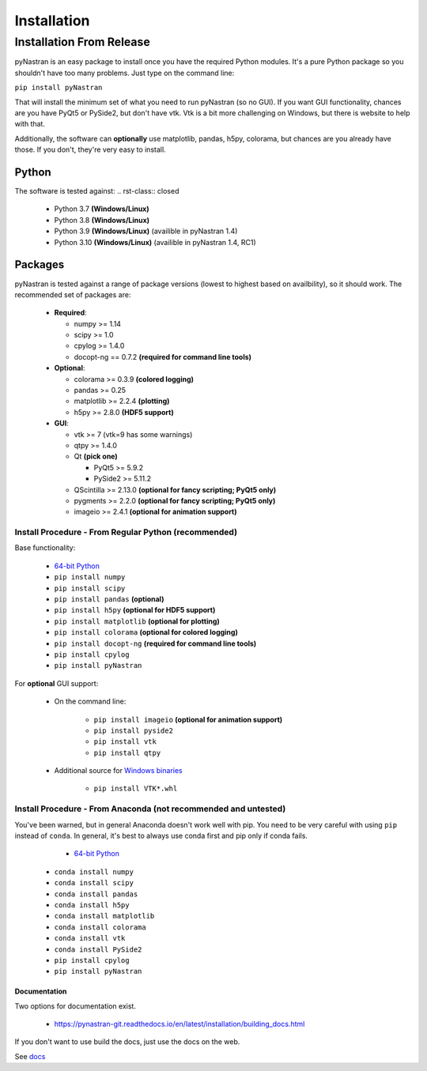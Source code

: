 ============
Installation
============

-------------------------
Installation From Release
-------------------------

pyNastran is an easy package to install once you have the required Python
modules.  It's a pure Python package so you shouldn't have too many problems.
Just type on the command line:

``pip install pyNastran``

That will install the minimum set of what you need to run pyNastran (so no GUI).
If you want GUI functionality, chances are you have PyQt5 or PySide2, but don't have vtk.
Vtk is a bit more challenging on Windows, but there is website to help with that.

Additionally, the software can **optionally** use matplotlib, pandas, h5py, colorama,
but chances are you already have those.  If you don't, they're very easy to install.

Python
------
The software is tested against: .. rst-class:: closed

 * Python 3.7 **(Windows/Linux)**
 * Python 3.8 **(Windows/Linux)**
 * Python 3.9 **(Windows/Linux)**  (availible in pyNastran 1.4)
 * Python 3.10 **(Windows/Linux)**  (availible in pyNastran 1.4, RC1)

Packages
--------
pyNastran is tested against a range of package versions (lowest to highest
based on availbility), so it should work.  The recommended set of packages are:

 * **Required**:

   * numpy >= 1.14
   * scipy >= 1.0
   * cpylog >= 1.4.0
   * docopt-ng == 0.7.2   **(required for command line tools)**

 * **Optional**:

   * colorama >= 0.3.9    **(colored logging)**
   * pandas >= 0.25
   * matplotlib >= 2.2.4  **(plotting)**
   * h5py >= 2.8.0        **(HDF5 support)**

 * **GUI**:

   * vtk >= 7  (vtk=9 has some warnings)
   * qtpy >= 1.4.0
   * Qt **(pick one)**

     * PyQt5 >= 5.9.2
     * PySide2 >= 5.11.2
   * QScintilla >= 2.13.0 **(optional for fancy scripting; PyQt5 only)**
   * pygments >= 2.2.0 **(optional for fancy scripting; PyQt5 only)**
   * imageio >= 2.4.1  **(optional for animation support)**

*****************************************************
Install Procedure - From Regular Python (recommended)
*****************************************************
Base functionality:

 * `64-bit Python <https://www.python.org/downloads/>`_
 * ``pip install numpy``
 * ``pip install scipy``
 * ``pip install pandas``     **(optional)**
 * ``pip install h5py``       **(optional for HDF5 support)**
 * ``pip install matplotlib`` **(optional for plotting)**
 * ``pip install colorama``   **(optional for colored logging)**
 * ``pip install docopt-ng``   **(required for command line tools)**
 * ``pip install cpylog``
 * ``pip install pyNastran``

For **optional** GUI support:

 * On the command line:
 
    * ``pip install imageio`` **(optional for animation support)**
    * ``pip install pyside2``
    * ``pip install vtk``
    * ``pip install qtpy``

 * Additional source for `Windows binaries <http://www.lfd.uci.edu/~gohlke/pythonlibs/>`_

    * ``pip install VTK*.whl``

****************************************************************
Install Procedure - From Anaconda (not recommended and untested)
****************************************************************

You've been warned, but in general Anaconda doesn't work well with pip.
You need to be very careful with using ``pip`` instead of ``conda``.
In general, it's best to always use conda first and pip only if 
conda fails.

  - `64-bit Python <https://www.anaconda.com/products/individual>`_
 * ``conda install numpy``
 * ``conda install scipy``
 * ``conda install pandas``
 * ``conda install h5py``
 * ``conda install matplotlib``
 * ``conda install colorama``
 * ``conda install vtk``
 * ``conda install PySide2``
 * ``pip install cpylog``
 * ``pip install pyNastran``

Documentation
=============
Two options for documentation exist.

 - https://pynastran-git.readthedocs.io/en/latest/installation/building_docs.html

If you don't want to use build the docs, just use the docs on the web.

See `docs <https://pynastran-git.readthedocs.io/en/latest/>`_
